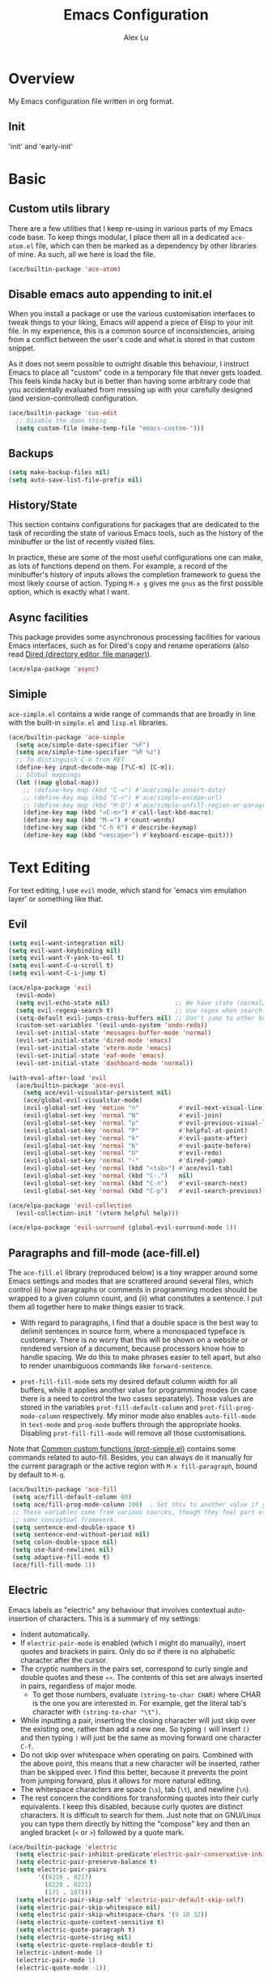 #+TITLE: Emacs Configuration
#+AUTHOR: Alex Lu
#+EMAIL: alexluigit@gmail.com

* Overview

My Emacs configuration file written in org format.

** Init

'init' and 'early-init'

* Basic

** Custom utils library

There are a few utilities that I keep re-using in various parts of my Emacs code base. To keep things modular, I place them all in a dedicated =ace-atom.el= file, which can then be marked as a dependency by other libraries of mine. As such, all we here is load the file.

#+begin_src emacs-lisp
(ace/builtin-package 'ace-atom)
#+end_src

** Disable emacs auto appending to init.el

When you install a package or use the various customisation interfaces to tweak things to your liking, Emacs will append a piece of Elisp to your init file. In my experience, this is a common source of inconsistencies, arising from a conflict between the user's code and what is stored in that custom snippet.

As it does not seem possible to outright disable this behaviour, I instruct Emacs to place all "custom" code in a temporary file that never gets loaded. This feels kinda hacky but is better than having some arbitrary code that you accidentally evaluated from messing up with your carefully designed (and version-controlled) configuration.

#+begin_src emacs-lisp
(ace/builtin-package 'cus-edit
  ;; Disable the damn thing
  (setq custom-file (make-temp-file "emacs-custom-")))
#+end_src

** Backups

#+begin_src emacs-lisp
(setq make-backup-files nil)
(setq auto-save-list-file-prefix nil)
#+end_src

** History/State

This section contains configurations for packages that are dedicated to
the task of recording the state of various Emacs tools, such as the
history of the minibuffer or the list of recently visited files.

In practice, these are some of the most useful configurations one can
make, as lots of functions depend on them. For example, a record of the
minibuffer's history of inputs allows the completion framework to guess
the most likely course of action. Typing =M-x g= gives me =gnus= as the
first possible option, which is exactly what I want.

** Async facilities

This package provides some asynchronous processing facilities for
various Emacs interfaces, such as for Dired's copy and rename operations
(also read [[#h:c519300f-8a9a-472b-b26d-c2f49adbdb5d][Dired (directory editor, file manager)]]).

#+begin_src emacs-lisp
(ace/elpa-package 'async)
#+end_src

** Simiple
=ace-simple.el= contains a wide range of commands that are broadly in line with the built-in =simple.el= and =lisp.el= libraries.

#+begin_src emacs-lisp
(ace/builtin-package 'ace-simple
  (setq ace/simple-date-specifier "%F")
  (setq ace/simple-time-specifier "%R %z")
  ;; To distinguish C-m from RET
  (define-key input-decode-map [?\C-m] [C-m]);
  ;; Global mappings
  (let ((map global-map))
    ;; (define-key map (kbd "C-=") #'ace/simple-insert-date)
    ;; (define-key map (kbd "C-<") #'ace/simple-escape-url)
    ;; (define-key map (kbd "M-Q") #'ace/simple-unfill-region-or-paragraph)
    (define-key map (kbd "<C-m>") #'call-last-kbd-macro);
    (define-key map (kbd "M-=") #'count-words)
    (define-key map (kbd "C-h K") #'describe-keymap)
    (define-key map (kbd "<escape>") #'keyboard-escape-quit)))
#+end_src

* Text Editing

For text editing, I use =evil= mode, which stand for 'emacs vim emulation layer'
or something like that.

** Evil

#+begin_src emacs-lisp
(setq evil-want-integration nil)
(setq evil-want-keybinding nil)
(setq evil-want-Y-yank-to-eol t)
(setq evil-want-C-u-scroll t)
(setq evil-want-C-i-jump t)

(ace/elpa-package 'evil
  (evil-mode)
  (setq evil-echo-state nil)                  ;; We have state (normal/insert/etc.) in modeline
  (setq evil-regexp-search t)                 ;; Use regex when search with '/' and '?'
  (setq-default evil-jumps-cross-buffers nil) ;; Don't jump to other buffer
  (custom-set-variables '(evil-undo-system 'undo-redo))
  (evil-set-initial-state 'messages-buffer-mode 'normal)
  (evil-set-initial-state 'dired-mode 'emacs)
  (evil-set-initial-state 'vterm-mode 'emacs)
  (evil-set-initial-state 'eaf-mode 'emacs)
  (evil-set-initial-state 'dashboard-mode 'normal))

(with-eval-after-load 'evil
  (ace/builtin-package 'ace-evil
    (setq ace/evil-visualstar-persistent nil)
    (ace/global-evil-visualstar-mode)
    (evil-global-set-key 'motion "n"           #'evil-next-visual-line)
    (evil-global-set-key 'normal "N"           #'evil-join)
    (evil-global-set-key 'normal "p"           #'evil-previous-visual-line)
    (evil-global-set-key 'normal "P"           #'helpful-at-point)
    (evil-global-set-key 'normal "k"           #'evil-paste-after)
    (evil-global-set-key 'normal "K"           #'evil-paste-before)
    (evil-global-set-key 'normal "U"           #'evil-redo)
    (evil-global-set-key 'normal "-"           #'dired-jump)
    (evil-global-set-key 'normal (kbd "<tab>") #'ace/evil-tab)
    (evil-global-set-key 'normal (kbd "C-.")   nil)
    (evil-global-set-key 'normal (kbd "C-n")   #'evil-search-next)
    (evil-global-set-key 'normal (kbd "C-p")   #'evil-search-previous)))

(ace/elpa-package 'evil-collection
  (evil-collection-init '(vterm helpful help)))

(ace/elpa-package 'evil-surround (global-evil-surround-mode 1))
#+end_src

** Paragraphs and fill-mode (ace-fill.el)

The =ace-fill.el= library (reproduced below) is a tiny wrapper around
some Emacs settings and modes that are scrattered around several files,
which control (i) how paragraphs or comments in programming modes should
be wrapped to a given column count, and (ii) what constitutes a
sentence.  I put them all together here to make things easier to track.

+ With regard to paragraphs, I find that a double space is the best way
  to delimit sentences in source form, where a monospaced typeface is
  customary.  There is no worry that this will be shown on a website or
  rendered version of a document, because processors know how to handle
  spacing.  We do this to make phrases easier to tell apart, but also to
  render unambiguous commands like =forward-sentence=.

+ =prot-fill-fill-mode= sets my desired default column width for all
  buffers, while it applies another value for programming modes (in case
  there is a need to control the two cases separately).  Those values
  are stored in the variables =prot-fill-default-column= and
  =prot-fill-prog-mode-column= respectively.  My minor mode also enables
  =auto-fill-mode= in =text-mode= and =prog-mode= buffers through the
  appropriate hooks.  Disabling =prot-fill-fill-mode= will remove all
  those customisations.

Note that [[#h:ae48fe61-a3c3-4132-8986-785f9bfbeafb][Common custom functions (prot-simple.el)]] contains some
commands related to auto-fill.  Besides, you can always do it manually
for the current paragraph or the active region with =M-x fill-paragraph=,
bound by default to =M-q=.

#+begin_src emacs-lisp
(ace/builtin-package 'ace-fill
 (setq ace/fill-default-column 80)
 (setq ace/fill-prog-mode-column 100)  ; Set this to another value if you want
 ;; Those variables come from various sources, though they feel part of the
 ;; same conceptual framework.
 (setq sentence-end-double-space t)
 (setq sentence-end-without-period nil)
 (setq colon-double-space nil)
 (setq use-hard-newlines nil)
 (setq adaptive-fill-mode t)
 (ace/fill-fill-mode 1))
#+end_src

** Electric

Emacs labels as "electric" any behaviour that involves contextual
auto-insertion of characters.  This is a summary of my settings:

+ Indent automatically.
+ If =electric-pair-mode= is enabled (which I might do manually), insert
  quotes and brackets in pairs.  Only do so if there is no alphabetic
  character after the cursor.
+ The cryptic numbers in the pairs set, correspond to curly single and
  double quotes and these =«»=.  The contents of this set are always
  inserted in pairs, regardless of major mode.
  + To get those numbers, evaluate =(string-to-char CHAR)= where CHAR is
    the one you are interested in.  For example, get the literal tab's
    character with =(string-to-char "\t")=.
+ While inputting a pair, inserting the closing character will just skip
  over the existing one, rather than add a new one.  So typing =(= will
  insert =()= and then typing =)= will just be the same as moving forward
  one character =C-f=.
+ Do not skip over whitespace when operating on pairs.  Combined with
  the above point, this means that a new character will be inserted,
  rather than be skipped over.  I find this better, because it prevents
  the point from jumping forward, plus it allows for more natural
  editing.
+ The whitespace characters are space (=\s=), tab (=\t=), and newline (=\n=).
+ The rest concern the conditions for transforming quotes into their
  curly equivalents.  I keep this disabled, because curly quotes are
  distinct characters.  It is difficult to search for them.  Just note
  that on GNU/Linux you can type them directly by hitting the "compose"
  key and then an angled bracket (=<= or =>=) followed by a quote mark.

#+begin_src emacs-lisp
(ace/builtin-package 'electric
  (setq electric-pair-inhibit-predicate'electric-pair-conservative-inhibit)
  (setq electric-pair-preserve-balance t)
  (setq electric-pair-pairs
        '((8216 . 8217)
          (8220 . 8221)
          (171 . 187)))
  (setq electric-pair-skip-self 'electric-pair-default-skip-self)
  (setq electric-pair-skip-whitespace nil)
  (setq electric-pair-skip-whitespace-chars '(9 10 32))
  (setq electric-quote-context-sensitive t)
  (setq electric-quote-paragraph t)
  (setq electric-quote-string nil)
  (setq electric-quote-replace-double t)
  (electric-indent-mode 1)
  (electric-pair-mode 1)
  (electric-quote-mode -1))
#+end_src

** Tabs/indentation/TAB key

I believe tabs, in the sense of inserting the tab character, are best
suited for indentation.  While spaces are superior at precisely aligning
text.  However, I understand that elisp uses its own approach, which I
do not want to interfere with.  Also, Emacs tends to perform alignments
by mixing tabs with spaces, which /can actually lead to misalignments/
depending on certain variables such as the size of the tab.  As such, I
am disabling tabs by default.

If there ever is a need to use different settings in other modes, we can
customise them via hooks.  This is not an issue I have encountered yet
and am therefore refraining from solving a problem that does not affect
me.

Note that =tab-always-indent= will first do indentation and then try to
complete whatever you have typed in.

#+begin_src emacs-lisp
(setq-default tab-always-indent 'complete)
(setq-default tab-first-completion 'word-or-paren-or-punct) ; Emacs 27
(setq-default tab-width 2)
(setq-default indent-tabs-mode nil)
(setq-default evil-shift-width tab-width)
#+end_src

** Visual
*** Parentheses

Configure the mode that highlights matching delimiters or parentheses.
I consider this of utmost importance when working with languages such as
elisp.

Summary of what these do:

- Activate the mode upon startup.
- Show the matching delimiter/parenthesis if on screen, else show
  nothing.  It is possible to highlight the expression enclosed by the
  delimiters, by using either =mixed= or =expression=.  The latter always
  highlights the entire balanced expression, while the former will only
  do so if the matching delimiter is off screen.
- =show-paren-when-point-in-periphery= lets you highlight parentheses even
  if the point is in their vicinity.  This means the beginning or end of
  the line, with space in between.  I used that for a long while and it
  server me well.  Now that I have a better understanding of Elisp, I
  disable it.
- Do not highlight a match when the point is on the inside of the
  parenthesis.
- Use rainbow color for delimiters

#+begin_src emacs-lisp
(ace/builtin-package 'paren
  (setq show-paren-style 'parenthesis)
  (setq show-paren-when-point-in-periphery nil)
  (setq show-paren-when-point-inside-paren nil)
  (add-hook 'after-init-hook #'show-paren-mode))

(ace/elpa-package 'rainbow-delimiters
  (add-hook 'prog-mode-hook 'rainbow-delimiters-mode))
#+end_src

*** Lines
Disable line truncate.

#+begin_src emacs-lisp
(setq-default truncate-lines nil)
#+end_src

** Search/Replace
*** Isearch/occur/extras (ace-search.el)

The built-in search mechanisms, defined in the libraries =isearch.el= and
=replace.el= are minimal in their presentation, yet powerful in their
applications.  There are the main points of entry to the commands they
offer:

+ =isearch-forward= (=C-s=) prompts for a string after point and offers live
  feedback on its progress.  =isearch-backward= (=C-r=) moves in the
  opposite direction.

  - Two distinct keys may seem redundant at first, but you really
    appreciate this level of precision when recording keyboard macros
    (see, for example, my video about [[https://protesilaos.com/codelog/2020-01-21-emacs-isearch-kmacro/][Isearch powers in keyboard macros]]
    (2020-01-21)).

  - Use =C-M-s= and =C-M-r= for running a search against a regular
    expression, or call =isearch-toggle-regexp= (=M-r=) after starting a
    regular isearch.

+ =query-replace= (=M-%=) replaces all matches of a string and asks you for
  confirmation on each of them.  If you check its help page (press =?=
  after invoking the command), you will learn that =!= stands for an
  affirmative answer to all, which is a standard in all such prompts.

  - =query-replace-regexp= (=C-M-%=) does the same for regular expressions.

+ =occur= (=M-s o=) places all matches of a regular expression or string in
  a dedicated buffer.  That can function as an index for moving to the
  relevant points in the buffer, but also as a means of refactoring all
  matches at once.  Just make the =*Occur*= buffer editable with =o=.
  Running =occur= with a numeric argument provides N lines of context
  around the given match.

#+begin_src emacs-lisp
(ace/builtin-package 'isearch
  (setq search-highlight t)
  (setq search-whitespace-regexp ".*?")
  (setq isearch-lax-whitespace t)
  (setq isearch-regexp-lax-whitespace nil)
  (setq isearch-lazy-highlight t)
  ;; All of the following variables were introduced in Emacs 27.1.
  (setq isearch-lazy-count t)
  (setq lazy-count-prefix-format nil)
  (setq lazy-count-suffix-format " (%s/%s)")
  (setq isearch-yank-on-move 'shift)
  (setq isearch-allow-scroll 'unlimited)
  (define-key minibuffer-local-isearch-map (kbd "M-/") #'isearch-complete-edit)
  (let ((map isearch-mode-map))
    (define-key map (kbd "C-g") #'isearch-cancel) ; instead of `isearch-abort'
    (define-key map (kbd "M-/") #'isearch-complete)))

(ace/builtin-package 'replace
  (setq list-matching-lines-jump-to-current-line t)
  (add-hook 'occur-mode-hook #'hl-line-mode)
  (add-hook 'occur-mode-hook (lambda ()
                               (toggle-truncate-lines t)))
  (define-key global-map (kbd "M-s O") #'multi-occur)
  (define-key occur-mode-map (kbd "t") #'toggle-truncate-lines))

(ace/builtin-package 'ace-search
;;   (let ((map global-map))
;;     (define-key map (kbd "M-s %") #'ace/search-isearch-replace-symbol)
;;     (define-key map (kbd "M-s M-<") #'ace/search-isearch-beginning-of-buffer)
;;     (define-key map (kbd "M-s M->") #'ace/search-isearch-end-of-buffer)
;;     (define-key map (kbd "M-s u") #'ace/search-occur-urls)
;;     (define-key map (kbd "M-s M-u") #'ace/search-occur-browse-url))
  (let ((map isearch-mode-map))
;;     (define-key map (kbd "<up>") #'ace/search-isearch-repeat-backward)
;;     (define-key map (kbd "<down>") #'ace/search-isearch-repeat-forward)
    ;; (define-key map (kbd "<C-return>") #'ace/search-isearch-other-end)
    (define-key map (kbd "<backspace>") #'ace/search-isearch-abort-dwim)))
#+end_src

*** Regular expressions: re-builder and visual-regexp

To learn more about regular expressions, read the relevant pages in
the official manual.  Assuming you have this installed properly on
your system, run =C-h r i regexp= to get to the starting chapter.

Also watch my ~35 minute-long [[https://protesilaos.com/codelog/2020-01-23-emacs-regexp-primer/][primer on Emacs regexp]] (2020-01-23).

Emacs offers a built-in package for practising regular expressions.
By default, =re-builder= uses Emacs-style escape notation, in the form
of double backslashes.  You can switch between the various styles by
using =C-c TAB= inside of the regexp builder's buffer.  I choose to keep
this style as the default.  Other options are =string= and =rx=.

#+begin_src emacs-lisp
(ace/builtin-package 're-builder
  (setq reb-re-syntax 'read))
#+end_src

Another option (though the two are not mutually exclusive) is to use
the third-party package =visual-regexp=.  This one is meant as a drop-in
replacement for =query-replace= (and the regexp variant).  I prefer not
to use it that way, but only invoke it via =M-x= when I need to test a
regular expression that I would then replace with something else.  The
major upside of this tool is that it highlights groups individually
and offers a live preview of the replacement, making it absolutely
great when dealing with complex sets of regexp constructs.

#+begin_src emacs-lisp
(ace/elpa-package 'visual-regexp
  (setq vr/default-replace-preview nil)
  (setq vr/match-separator-use-custom-face t))
#+end_src

*** wgrep (writable grep)

With =wgrep= we can directly edit the results of a =grep= and save the
changes to all affected buffers.  In principle, this is the same as what
the built-in =occur= offers.  We can use it to operate on a list of
matches by leveraging the full power of Emacs' editing capabilities
(e.g. keyboard macros, query and replace a regexp...).

#+begin_src emacs-lisp
(ace/elpa-package 'wgrep
  (setq wgrep-auto-save-buffer t)
  (setq wgrep-change-readonly-file t)
  (let ((map grep-mode-map))
    (define-key map (kbd "o") #'wgrep-change-to-wgrep-mode)
    (define-key map (kbd "C-x C-q") #'wgrep-change-to-wgrep-mode)
    (define-key map (kbd "C-c C-c") #'wgrep-finish-edit)))
#+end_src

*** Cross-references (xref.el)

Xref provides helpful commands for code navigation and discovery, such
as =xref-find-definitions= (=M-.=) and its counterpart =xref-pop-marker-stack=
(=M-,=).  It is a library that gets used by a variety of tools, including
=project.el= (see [[#h:7862f39e-aed0-4d02-9f1e-60c4601a9734][Projects (project.el and ace/project.el)]]).

Here are just the basics.  I might add more in the future.

#+begin_src emacs-lisp
(ace/builtin-package 'xref
  ;; All those have been changed for Emacs 28
  (setq xref-show-definitions-function #'xref-show-definitions-completing-read)
  (setq xref-show-xrefs-function #'xref-show-definitions-completing-read)
  (setq xref-file-name-display 'project-relative)
  (setq xref-search-program 'ripgrep))
#+end_src

* Interface/Interaction

General interface section including fontface/icon/etc function
definition.

** Helpful

A better help buffer.

#+begin_src emacs-lisp
(ace/elpa-package 'helpful
  (let ((map global-map))
       (define-key map [remap describe-function] #'helpful-callable)
       (define-key map [remap describe-variable] #'helpful-symbol)
       (define-key map [remap describe-key] #'helpful-key)))
#+end_src

** Frame
*** Fringe-mode

#+begin_src emacs-lisp
(set-fringe-mode 10) ; Give some breathing room
(add-to-list 'default-frame-alist '(internal-border-width . 30))
#+end_src

*** Winow divider

This is a built-in mode that draws vertical window borders in a slightly
different way than the default, which I find more consistent.  Only
using it because of that, though it can also adjust the size of the
borders as well as their placement.

#+begin_src emacs-lisp
(setq window-divider-default-right-width 3)
(setq window-divider-default-bottom-width 3)
(setq window-divider-default-places 'right-only)
(add-hook 'after-init-hook #'window-divider-mode)
#+end_src

** Theme & icons

#+begin_src emacs-lisp
(ace/elpa-package 'doom-themes
		  (load-theme 'doom-dracula t))

(ace/elpa-package 'all-the-icons)
#+end_src

** Doom-modeline

#+begin_src emacs-lisp
(ace/elpa-package 'doom-modeline
  (column-number-mode)
  (setq doom-modeline-height 28)
  (setq doom-modeline-major-mode-icon t)
  (doom-modeline-mode t))
#+end_src

** Fontface

#+begin_src emacs-lisp
(ace/builtin-package 'ace-fonts
  (defun ace/set-font-faces ()
      (ace/font-set en-font-list ace/default-font-size zh-font-list 0.95)
      ;; (set-face-attribute 'default nil :font "Fira Code Retina" :height ace/default-font-size)
      ;; (set-face-attribute 'default nil :font "Iosevka SS04" :height ace/default-font-size)
      (set-face-attribute 'fixed-pitch nil :font "Victor Mono" :height ace/default-font-size)
      (set-face-attribute 'variable-pitch nil :font "Fira Code Retina" :height ace/default-variable-font-size :weight 'regular)
      (custom-set-faces '(font-lock-keyword-face ((t (:slant italic))))))

  (if (daemonp)
      (add-hook 'after-make-frame-functions
                (lambda (frame)
      (setq doom-modeline-icon t)
      (unless (file-exists-p "~/.local/share/fonts/all-the-icons.ttf")
                        (all-the-icons-install-fonts t))
      (with-selected-frame frame (ace/set-font-faces))))
        (ace/set-font-faces)))
#+end_src

** Line Number

#+begin_src emacs-lisp
(global-display-line-numbers-mode t)
(dolist (mode '(org-mode-hook
                term-mode-hook
                shell-mode-hook
                treemacs-mode-hook
                eshell-mode-hook
                vterm-mode-hook))
  (add-hook mode (lambda () (display-line-numbers-mode 0))))
#+end_src

** Scrolling behaviour

By default, page scrolling should keep the point at the same visual
position, rather than force it to the top or bottom of the viewport.
This eliminates the friction of guessing where the point has warped to.

As for per-line scrolling, I dislike the default behaviour of visually
re-centring the point: it is too aggressive as a standard mode of
interaction.  With the following =setq-default=, the point will stay at
the top/bottom of the screen while moving in that direction (use =C-l= to
reposition it).

#+begin_src emacs-lisp
(setq-default scroll-preserve-screen-position t)
(setq-default scroll-conservatively 1) ; affects `scroll-step'
(setq-default auto-window-vscroll nil)
(setq-default scroll-margin 0)
#+end_src

** Pulse highlight changes (evil-goggles.el)

This is another package by Daniel Mendler which pulses the area where
some change took effect.  It is a subtle, yet effective, method to
visually capture the affected region of text and, thus, be confident
that no mistakes were made in the process (or notice those as they
occur).

#+begin_src emacs-lisp
(ace/elpa-package 'evil-goggles
  (evil-goggles-mode))
#+end_src

** Which-key

This library provides hints on the possible tails of a key chord.  So if
you type =C-x r= and wait for =which-key-idle-delay=, a pop-up window will
appear showing you the keys you can use and the actions bound to them.

#+begin_src emacs-lisp
(ace/elpa-package 'which-key
  (setq which-key-idle-delay 0.5)
  (which-key-mode))
#+end_src

* Completion framework

The optimal way of using Emacs is through searching and narrowing
selection candidates.  Spend less time worrying about where things are
on the screen and more on how fast you can bring them into focus.  This
is, of course, a matter of realigning priorities, as we still wish to
control every aspect of the interface.

** Selectrum (incremental narrowing)

#+begin_src emacs-lisp
(defun refresh-selectrum ()
  (setq selectrum--previous-input-string nil))
(ace/elpa-package 'selectrum
  (selectrum-mode +1)
  ;; (add-hook 'embark-pre-action-hook #'refresh-selectrum)
  (setq selectrum-fix-vertical-window-height 20))
#+end_src

** Orderless completion style

#+begin_src emacs-lisp
(ace/builtin-package 'ace-orderless
  (setq ace/orderless-default-styles
        '(orderless-prefixes
          orderless-literal
          orderless-strict-leading-initialism
          orderless-regexp
          orderless-flex))
  (setq ace/orderless-alternative-styles
        '(orderless-literal
          orderless-prefixes
          orderless-strict-leading-initialism
          orderless-regexp)))

(ace/elpa-package 'orderless
  (setq orderless-component-separator " +")
  (setq orderless-matching-styles ace/orderless-default-styles)
  (setq orderless-style-dispatchers
'(ace/orderless-literal-dispatcher
  ace/orderless-initialism-dispatcher))
  ;; SPC should never complete: use it for `orderless' groups.
  (let ((map minibuffer-local-completion-map))
    (define-key map (kbd "SPC") nil)
    (define-key map (kbd "?") nil)))
#+end_src

** Completion hint

This is a utility jointly developed by Daniel Mendler and Omar Antolín
Camarena that provides annotations to completion candidates.  It is
meant to be framework-agnostic, so it works with Selectrum, Icomplete
vertical, and Embark (since 2020-12-20, the latter has become my choice
for visualising the standard completion framework's output

#+begin_src emacs-lisp
(ace/elpa-package 'marginalia
  (setq marginalia-annotators
'(marginalia-annotators-heavy
  marginalia-annotators-light))
  (marginalia-mode))
#+end_src

** Minibuffer

#+begin_src emacs-lisp
(ace/builtin-package 'minibuffer
  (setq completion-styles '(partial-completion substring flex orderless))
  (setq completion-category-defaults nil)
  (setq completion-cycle-threshold 3)
  ;; (setq completion-flex-nospace nil)
  ;; (setq completion-pcm-complete-word-inserts-delimiters t)
  ;; (setq completion-pcm-word-delimiters "-_./:| ")
  ;; (setq completion-show-help nil)
  ;; (setq completion-auto-help nil)
  (setq completion-ignore-case t)
  (setq-default case-fold-search t)   ; For general regexp
  (setq read-buffer-completion-ignore-case t)
  (setq read-file-name-completion-ignore-case t)

  (setq enable-recursive-minibuffers t)
  (setq read-answer-short t)
  (setq resize-mini-windows t)
  (setq minibuffer-eldef-shorten-default t)

  (setq echo-keystrokes 0.25)           ; from the C source code

  (file-name-shadow-mode 1)
  (minibuffer-depth-indicate-mode 1)
  (minibuffer-electric-default-mode 1)

  ;; (add-hook 'minibuffer-setup-hook (lambda () (keyboard-translate ?\C-i ?\H-z)))
  ;; (add-hook 'minibuffer-exit-hook (lambda () (keyboard-translate ?\C-i ?\C-i)))

  (let ((map minibuffer-local-map))
    ;; (define-key map (kbd "H-z") #'backward-char)
    ;; (define-key map (kbd "C-o") #'forward-char)
    (define-key map (kbd "C-u") #'kill-whole-line)
    (define-key map (kbd "C-w") #'backward-kill-word))


  (let ((map global-map))
    (define-key map (kbd "s-b") #'switch-to-buffer)
    (define-key map (kbd "s-f") #'find-file)
    (define-key map (kbd "s-d") #'dired)))
#+end_src

** Minibuffer commands with consult.el

#+begin_src emacs-lisp
(ace/elpa-package 'consult
  (setq consult-line-numbers-widen t)
  (setq completion-in-region-function #'consult-completion-in-region)
  (setq consult-async-min-input 3)
  (setq consult-async-input-debounce 0.5)
  (setq consult-async-input-throttle 0.8)
  (setq consult-narrow-key ">")
  (setq consult-imenu-config
        '((emacs-lisp-mode :toplevel "Functions"
        :types ((?f "Functions" font-lock-function-name-face)
                (?m "Macros"    font-lock-keyword-face)
                (?p "Packages"  font-lock-constant-face)
                (?t "Types"     font-lock-type-face)
                (?v "Variables" font-lock-variable-name-face)))))
  ;; Registers' setup -- From Consult's README
  ;;
  ;; This gives a consistent display for `consult-register',
  ;; `consult-register-load', `consult-register-store', and the Emacs
  ;; built-ins.
  (setq register-preview-delay 0.2
        register-preview-function #'consult-register-format)
  ;; Tweak the register preview window.
  ;; * Sort the registers
  ;; * Hide the mode line
  ;; * Resize the window, such that the contents fit exactly
  (advice-add #'register-preview :around
      (lambda (fun buffer &optional show-empty)
        (let ((register-alist (seq-sort #'car-less-than-car register-alist)))
        (funcall fun buffer show-empty))
        (when-let (win (get-buffer-window buffer))
        (with-selected-window win
            (setq-local mode-line-format nil)
            (setq-local window-min-height 1)
            (fit-window-to-buffer)))))

  (let ((map global-map))
    (define-key map (kbd "C-x M-:") #'consult-complex-command)
    (define-key map (kbd "C-x M-m") #'consult-minor-mode-menu)
    (define-key map (kbd "C-x M-k") #'consult-kmacro)
    (define-key map (kbd "M-g M-g") #'consult-goto-line)
    (define-key map (kbd "M-X")     #'consult-mode-command)
    (define-key map (kbd "M-K")     #'consult-keep-lines) ; M-S-k is similar to M-S-5 (M-%)
    (define-key map (kbd "M-F")     #'consult-focus-lines) ; same principle
    ;; (define-key map (kbd "M-s g")   #'consult-grep)
    (define-key map (kbd "M-s m")   #'consult-mark)
    (define-key map (kbd "C-x r r") #'consult-register) ; Use the register's prefix
    (define-key map (kbd "C-x r S") #'consult-register-store)
    (define-key map (kbd "C-x r L") #'consult-register-load)
    (define-key consult-narrow-map (kbd "?") #'consult-narrow-help)))

(with-eval-after-load 'consult
  (ace/builtin-package 'ace-consult
    (setq ace/consult-command-centre-list
          '(consult-line
            ace/consult-line
            consult-mark))
    (setq ace/consult-command-top-list
          '(consult-outline
            consult-imenu
            ace/consult-outline
            ace/consult-imenu))
    (ace/consult-set-up-hooks-mode 1)
    (let ((map global-map))
      (define-key map (kbd "M-s i") #'ace/consult-imenu)
      (define-key map (kbd "M-s l") #'ace/consult-line)
      (define-key map (kbd "M-s L") #'ace/consult-outline)
      (define-key map (kbd "M-s y") #'ace/consult-yank))))
#+end_src

** Minibuffer actions with embark.el

#+begin_src emacs-lisp
(ace/elpa-package 'embark
    (setq embark-collect-initial-view-alist
      '((file . list)
        (buffer . list)
        (symbol . list)
        (line . list)
        (xref-location . list)
        (kill-ring . zebra)
        (t . list)))
    (setq embark-quit-after-action t)     ; XXX: Read the doc string!
    (setq embark-key-action-separator (propertize " · " 'face 'shadow))
    (setq embark-action-indicator
        (let ((act (propertize "Act" 'face 'success)))
        (cons act (concat act " on '%s'"))))
    (setq embark-become-indicator (propertize "Become" 'face 'warning))

    (setq embark-action-indicator
          (lambda (map &optional _target)
            (which-key--show-keymap "Embark" map nil nil 'no-paging)
            #'which-key--hide-popup-ignore-command)
          embark-become-indicator embark-action-indicator)

    (define-key global-map (kbd "C-.") #'embark-act)
    (let ((map minibuffer-local-map))
        (define-key map (kbd "C-.") #'embark-act)
        (define-key map (kbd "C-,") #'embark-become))
    (let ((map embark-collect-mode-map))
        (define-key map (kbd "C-.") #'embark-act))
    (let ((map embark-symbol-map))
        (define-key map (kbd ".") #'embark-find-definition)
        (define-key map (kbd "K") #'describe-keymap)))

(with-eval-after-load 'embark
  (ace/builtin-package 'ace-embark
    (ace/embark-extras-keymaps 1)
    (ace/embark-extras-setup-packages 1)
    (let ((map embark-collect-mode-map))
      (define-key map (kbd "C-k") #'ace/embark-collection-kill-line)
      (define-key map (kbd "C-s-n") #'ace/embark-completions-act-next)
      (define-key map (kbd "C-s-p") #'ace/embark-completions-act-previous))))
#+end_src

* Window/Buffer/Tab

I believe that Emacs' true power lies in its buffer management rather
than its multiplexing.  The latter becomes inefficient at scale, since
it tries to emulate the limitations of the real world, namely, the
placement of things on a desk.

By leveraging the power of the computer, we can use search methods to
easily reach any item.  There is no need to remain confined to the idea
of a finite space (screen real estate) that needs to be carefully
managed.

That granted, Emacs' multiplexing can be turned into a powerhouse as
well, covering everything from window placement rules, to the recording
of history and layouts, as well as directional or direct window
navigation.

** Window rules and basic tweaks

The =display-buffer-alist= and all other functions grouped together with
=prot/window-dired-vc-root-left= are considered *experimental and subject
to review*.  The former is intended as a rule-set for controlling the
display of windows.  While the latter serves as a series of tangible
examples of passing certain rules programmatically, in combination with
a few relevant extras.  The objective is to create a more intuitive
workflow where targeted buffer groups or types are always shown in a
given location, on the premise that predictability improves usability.

For each buffer action in =display-buffer-alist= we can define several
functions for selecting the appropriate window.  These are executed in
sequence, but my usage thus far suggests that a simpler method is just
as effective for my case.

Everything pertaining to buffer actions is documented at length in the
GNU Emacs Lisp Reference Manual.  Information can also be found at all
times via =C-h f display-buffer= and, for my particular settings, with
=C-h f display-buffer-in-side-window=.

With regard to the key bindings, most combinations are complementary to
the standard ones, such as =C-x 1= becoming =s-1=, =C-x o= turning into
=s-o= and the like.  They *do not replace* the defaults: they just
provide more convenient access to their corresponding functions.  They
all involve the Super key, following the norms described in the relevant
[[#h:fbba4dea-9cc8-4e73-bffa-02aab10a6703][note on the matter]].  Concerning the =balance-windows-area= I find that
it is less intrusive than the original =balance-windows= normally bound
to the same =C-x +=.

For a demo of the =display-buffer-alist= and the functions that
accompany it, watch my [[https://protesilaos.com/codelog/2020-01-07-emacs-display-buffer/][video on rules for buffer placement]]
(2020-01-07).

#+begin_src emacs-lisp
(ace/builtin-package 'window
  (setq display-buffer-alist
        '(;; top side window
          ("\\*\\(Flymake\\|Package-Lint\\|vc-git :\\).*"
           (display-buffer-in-side-window)
           (window-height . 0.16)
           (side . top)
           (slot . 0))
          ("\\*Messages.*"
           (display-buffer-in-side-window)
           (window-height . 0.16)
           (side . top)
           (slot . 1))
          ("\\*\\(Backtrace\\|Warnings\\|Compile-Log\\)\\*"
           (display-buffer-in-side-window)
           (window-height . 0.16)
           (side . top)
           (slot . 2)
           (window-parameters . ((no-other-window . t))))
          ;; bottom side window
          ("\\*\\(Embark\\)?.*Completions.*"
           (display-buffer-in-side-window)
           (side . bottom)
           (slot . 0)
           (window-parameters . ((no-other-window . t)
                                 (mode-line-format . none))))
          ;; left side window
          ("\\*Help.*"
          ;; ("\\*helpful.*"
           (display-buffer-in-side-window)
           (window-width . 0.35)       ; See the :hook
           (side . left)
           (slot . 0))
          ;; right side window
          ("\\*Faces\\*"
           (display-buffer-in-side-window)
           (window-width . 0.25)
           (side . right)
           (slot . 0))
          ("\\*Custom.*"
           (display-buffer-in-side-window)
           (window-width . 0.25)
           (side . right)
           (slot . 1))
          ("\\*.*\\([^E]eshell\\|shell\\|v?term\\).*"
           ;; (display-buffer-reuse-mode-window display-buffer-in-side-window)
           (display-buffer-pop-up-window)
           (window-width . 0.4)
           (side . right)
           (slot . 0)
           (window-parameters . ((mode-line-format . none))))
          ;; bottom buffer (NOT side window)
          ("\\*\\vc-\\(incoming\\|outgoing\\).*"
           (display-buffer-at-bottom))
          ("\\*\\(Output\\|Register Preview\\).*"
           (display-buffer-at-bottom))))
  (setq window-combination-resize t)
  (setq even-window-sizes 'height-only)
  (setq window-sides-vertical nil)
  (setq switch-to-buffer-in-dedicated-window 'pop)

  ;; Disable window close when calling 'keyboard-escape-quit'
  (defadvice keyboard-escape-quit
    (around keyboard-escape-quit-dont-close-windows activate)
    (let ((buffer-quit-function (lambda () ())))
      ad-do-it))

  (add-hook 'help-mode-took #'visual-line-mode)
  (add-hook 'custom-mode-hook #'visual-line-mode)

  (let ((map global-map))
    (define-key map (kbd "s-m") #'ace/simple-monocle)
    (define-key map (kbd "s-z") #'window-toggle-side-windows)))
#+end_src

** Window history (winner-mode)

Winner is a built-in tool that keeps a record of buffer and window
layout changes.  It then allows us to move back and forth in the
history of said changes.  I have it enabled by default, while I assign
its two main functions to Super and the right/left arrow keys.

#+begin_src emacs-lisp
(ace/builtin-package 'winner
  (add-hook 'after-init-hook #'winner-mode)
  (let ((map global-map))
    (define-key map (kbd "s-[") #'winner-redo)
    (define-key map (kbd "s-]") #'winner-undo)))
#+end_src

** Directional window motions (windmove)

Windmove is also built into Emacs.  It provides functions for selecting
a window in any of the cardinal directions.  A decent addition to the
simpler =other-window= command (=C-x o= by default).

The =windmove-create-window= specifies what should happen when trying to
move past the edge of the frame.  The idea with this is to allow it to
create a new window with the contents of the current buffer.  I tried it
for a while but felt that the times it would interfere with my layout
where more than those it would actually speed up my workflow.

#+begin_src emacs-lisp
;; (prot-emacs-builtin-package 'windmove
;;   (setq windmove-create-window nil)     ; Emacs 27.1
;;   (let ((map global-map))
;;     (define-key map (kbd "<C-M-up>") #'windmove-up)
;;     (define-key map (kbd "<C-M-right>") #'windmove-right)
;;     (define-key map (kbd "<C-M-down>") #'windmove-down)
;;     (define-key map (kbd "<C-M-left>") #'windmove-left)))
#+end_src

** Transposition and rotation of windows

The =transpose-frame= library defines a set of commands for shifting the
layout of Emacs windows.  Rather than me describing how these work, I
strongly encourage you to read the "Commentary" section in the source
code.  Do it with =M-x find-library transpose-frame=.

#+begin_src emacs-lisp
;; (prot-emacs-elpa-package 'transpose-frame
;;   (let ((map global-map))
;;     (define-key map (kbd "C-s-t") #'flop-frame) ; what I consider "transpose" in this context
;;     (define-key map (kbd "C-s-r") #'rotate-frame-clockwise)))
#+end_src

** Tabs for window layouts (and ace-tab.el)

Starting with version 27.1, Emacs has built-in support for two distinct
concepts of "tabs":

1. Work spaces that contain windows in any given layout.
2. A list of buffers presented as buttons at the top of the window.

The former, represented by the =tab-bar= library, is best understood as
the equivalent of "virtual desktops", as these are used in most desktop
environments or window managers.

The latter, implemented in =tab-line=, is the same as the tabs you are
used to in web browsers.  Each buffer is assigned to a single tab.
Clicking on the tab takes you to the corresponding buffer.

I do not need the =tab-line= as I find such tabs to be inefficient at
scale.  Finding a buffer through search mechanisms is generally faster:
it does not matter whether you have ten or a hundred buffers on the list
(unless, of course, they all have similar names in which case you are in
trouble either way---do not forget to check my [[#h:06290f9c-491c-45b2-b213-0248f890c83d][Ibuffer settings]]).

On the other hand, the work spaces (=tab-bar=) are very useful for
organising the various applications that are running inside of Emacs.
You can, for example, have your current project on tab (workspace) 1,
your email and news reader on 2, music on 3, and so on.  Of course, this
can also be achieved by using separate frames for each of these, though
I generally prefer working in a single frame (plus you can define a
window configuration or frameset in a register).

For me tabs are useful as groups of buffers in a given window
configuration.  I do not want a persistent bar with buttons that
introduces extra visual clutter.  Switching to tabs is done through
completion, specifically =ace/tab-select-tab-dwim=.

All settings I configure here are meant to work in accordance with this
abstract conception of "tabs are work spaces".  Here are the main key
chords for =tab-bar= (they will all work properly if you keep the mode
active):

| Key     | Description                    |
|---------+--------------------------------|
| C-x t b | Open a buffer in a new tab     |
| C-x t d | Open a directory in a new tab  |
| C-x t f | Open a file in a new tab       |
| C-x t 0 | Close current tab              |
| C-x t 1 | Close all other tabs           |
| C-x t 2 | Open current buffer in new tab |

These are consistent with the standard commands for handling windows and
accessing buffers/files in the "other window" (the =C-x 4 KEY= pattern).
There is also a command for giving a name to the current tab, accessed
via =C-x t r=, though I find I do not use it.

Here my settings, followed by the entirety of =prot-tab.el=.

#+begin_src emacs-lisp
(ace/builtin-package 'tab-bar
  (setq tab-bar-tab-choice "NewTab")
  (setq tab-bar-new-button-show nil)
  (setq tab-bar-close-button-show nil)
  (setq tab-bar-close-last-tab-choice 'tab-bar-mode-disable)
  (setq tab-bar-close-tab-select 'recent)
  (setq tab-bar-new-tab-choice t)
  (setq tab-bar-new-tab-to 'right)
  (setq tab-bar-position nil)
  (setq tab-bar-show nil)
  (setq tab-bar-tab-hints nil)
  (setq tab-bar-tab-name-function 'tab-bar-tab-name-all)
  (tab-bar-mode -1)
  (tab-bar-history-mode -1)
  (let ((map global-map))
    (define-key map (kbd "H-s-<tab>") #'tab-next)
    (define-key map (kbd "H-s-`") #'tab-previous)))

(ace/builtin-package 'ace-tab
  (let ((map global-map))
    (define-key map (kbd "<f1>") #'ace/tab-tab-bar-toggle)
    (define-key map (kbd "C-x t t") #'ace/tab-select-tab-dwim)
    (define-key map (kbd "s-t") #'ace/tab-select-tab-dwim)))
;; ;; This is only included as a reference.
;; (prot-emacs-builtin-package 'tab-line
;;   (global-tab-line-mode -1))
#+end_src


*** Tab-bar tabs in the echo area (tab-bar-echo-area.el)

In the previous section on [[#h:63ad472f-c9c2-40ad-9675-1dc529487788][Tabs for window layouts (and prot-tab.el)]], I
explicitly disable the presentation of the tab bar, even though I still
use its functionality.  This keeps the overall aesthetics minimalist,
which I like.  The problem with such a configuration is that we lose
context: it is no longer possible to determine the number of open tabs
nor understand the position of the current one in the list.

This is where Fritz Grabo's =tab-bar-echo-area.el= enters the fray: it
prints a message in the echo area showing the tab list, while it
highlights the current item.  So we can retain both our minimalism and
the contextuality a bar offers.  Simple, yet super effective!

#+begin_src emacs-lisp
;; (prot-emacs-elpa-package 'tab-bar-echo-area
;;   (tab-bar-echo-area-mode 1))
#+end_src

** Unique names for buffers

These settings make it easier to work with multiple buffers.  When two
buffers have the same name, Emacs will try to disambiguate them by
displaying their element of differentiation in accordance with the style
of =uniquify-buffer-name-style=.  While =uniquify-strip-common-suffix= will
remove the part of the file system path they have in common.

All such operations are reversed once an offending buffer is removed
from the list, allowing Emacs to revert to the standard of displaying
only the buffer's name.

#+begin_src emacs-lisp
(ace/builtin-package 'uniquify
  (setq uniquify-buffer-name-style 'forward)
  (setq uniquify-strip-common-suffix t)
  (setq uniquify-after-kill-buffer-p t))
#+end_src

** Ibuffer and extras (dired-like buffer list manager)

=ibuffer.el= ships with Emacs and it provides a drop-in replacement for
=list-buffers=.  Compared to its counterpart, it allows for granular
control over the buffer list and is more powerful overall.  For this
reason I bind it to =C-s-b=.

Overview of its features:

- mark and delete buffers same way you do in =dired= (see the previous
  sections on [[#h:c519300f-8a9a-472b-b26d-c2f49adbdb5d][dired (directory editor, file manager)]]);
- mark by a predicate, such as name, major mode, etc.;
- sort buffers by name, filesystem path, major mode, size;
- run =occur= on the marked buffers (remember: Occur produces a buffer
  that you can edit once you enable the editable state with =e=);
- run =query-replace= or =query-replace-regexp= on marked buffers.

Run the universal help command for major mode documentation (=C-h m=)
while inside =ibuffer= to get a detailed list of all available commands
and their key bindings.

With regard to the following package configurations, these are my tweaks
to the default behaviour and presentation:

+ Prompt for confirmation only when deleting a modified buffer.
+ Hide the summary.
+ Do not open on the other window; use the current one.
+ Do not show empty filter groups.
+ Do not cycle movements.  So do not go to the top when moving downward
  at the last item on the list.

Also watch my [[https://protesilaos.com/codelog/2020-04-02-emacs-intro-ibuffer/][introduction to Ibuffer]] (2020-04-02).

Now some extras that I introduced after I published that video, which
pertain to my =prot-ibuffer.el= library (copied in its entirety below the
package configurations):

+ =ace/ibuffer-buffers-major-mode= produces a filtered list of buffers
  that match the major mode of the current buffer and lets you pick one
  using minibuffer completion.  With an optional prefix argument (=C-u=)
  it places the results in an Ibuffer list.

+ =ace/ibuffer-buffers-vc-root= filters the list to items that match the
  current buffer's version-controlled directory.  In practice, this
  fills the same niche as the built-in =project-switch-to-buffer= (for
  Emacs 28+), with the crucial difference that it neither reads from nor
  writes to the list of known projects (also check my configurations for
  [[#h:7862f39e-aed0-4d02-9f1e-60c4601a9734][Projects (project.el and ace-project.el)]]).  When called with an
  optional prefix argument, this command puts its matching candidates in
  an Ibuffer view.

For those two I received guidance from Omar Antolín Camarena with regard
to the use of =read-buffer= and the =lambda= passed to it (any errors are my
own).  This method informs other tools that this type of completion
pertains to buffers, so they can adapt accordingly.  See, in particular,
[[#h:d67ed8d0-d711-48b0-9f40-f88ae2e5c984][Extended minibuffer actions and more (embark.el and prot-embark.el)]].

#+begin_src emacs-lisp
(ace/builtin-package 'ibuffer
  (setq ibuffer-expert t)
  (setq ibuffer-display-summary nil)
  (setq ibuffer-use-other-window nil)
  (setq ibuffer-show-empty-filter-groups nil)
  (setq ibuffer-movement-cycle nil)
  (setq ibuffer-default-sorting-mode 'filename/process)
  (setq ibuffer-use-header-line t)
  (setq ibuffer-default-shrink-to-minimum-size nil)
  (setq ibuffer-formats
        '((mark modified read-only locked " "
                (name 30 30 :left :elide)
                " "
                (size 9 -1 :right)
                " "
                (mode 16 16 :left :elide)
                " " filename-and-process)
          (mark " "
                (name 16 -1)
                " " filename)))
  (setq ibuffer-saved-filter-groups nil)
  (setq ibuffer-old-time 48)
  (add-hook 'ibuffer-mode-hook (lambda () (interactive) (hl-line-mode) (ibuffer-update 0)))
  (define-key evil-normal-state-map (kbd "C-s-b") #'ibuffer)
  (let ((map ibuffer-mode-map))
    (define-key map (kbd "* f") #'ibuffer-mark-by-file-name-regexp)
    (define-key map (kbd "* g") #'ibuffer-mark-by-content-regexp) ; "g" is for "grep"
    (define-key map (kbd "* n") #'ibuffer-mark-by-name-regexp)
    (define-key map (kbd "s n") #'ibuffer-do-sort-by-alphabetic)  ; "sort name" mnemonic
    (define-key map (kbd "/ g") #'ibuffer-filter-by-content)))

(ace/builtin-package 'ace-ibuffer
  (let ((map global-map))
    (define-key map (kbd "M-s b") #'ace/ibuffer-buffers-major-mode)
    (define-key map (kbd "M-s g") #'ace/ibuffer-buffers-vc-root)
    (define-key map (kbd "s-x")   #'ace/simple-kill-buffer-current)
    (define-key map (kbd "s-i")   #'next-buffer)
    (define-key map (kbd "s-o")   #'previous-buffer)))
#+end_src

** Scratch buffers per major-mode

This package will produce a buffer that matches the major mode of the
one you are currently in.  Use it with =M-x scratch=.  Doing that with a
prefix argument (=C-u=) will prompt for a major mode instead.  Simple yet
super effective!

The =prot/scratch-buffer-setup= simply adds some text in the buffer and
renames it appropriately for the sake of easier discovery.  I got the
idea of copying the region from [[https://gist.github.com/eev2/52edbfdb645e26aefec19226c0ca7ad0][a snippet shared by eev2 on GitHub]].

#+begin_src emacs-lisp
(ace/elpa-package 'scratch
  ;; TODO 2021-01-19: refine `ace/scratch-buffer-setup'
  (defun ace/scratch-buffer-setup ()
    "Add contents to `scratch' buffer and name it accordingly.
If region is active, add its contents to the new buffer."
    (let* ((mode major-mode)
           (string (format "Scratch buffer for: %s\n\n" mode))
           (region (with-current-buffer (current-buffer)
                     (if (region-active-p)
                         (buffer-substring-no-properties
                          (region-beginning)
                          (region-end)))
                     ""))
           (text (concat string region)))
      (when scratch-buffer
	    (save-excursion
          (insert text)
          (goto-char (point-min))
          (comment-region (point-at-bol) (point-at-eol)))
	    (forward-line 2))
      (rename-buffer (format "*Scratch for %s*" mode) t)))
  (add-hook 'scratch-create-buffer-hook #'ace/scratch-buffer-setup)
  (define-key global-map (kbd "C-c s") #'scratch))
#+end_src

* Development

Packages or custom functions for development.

** Lsp-mode

#+begin_src emacs-lisp
(defun ace/lsp-mode-setup ()
  (setq lsp-keymap-prefix "C-c l")  ;; Or 'C-l', 's-l'
  (setq lsp-enable-which-key-integration t)
  (setq lsp-headerline-breadcrumb-segments '(path-up-to-project file symbols)))

(ace/elpa-package 'lsp-mode (add-hook 'lsp-mode-hook #'ace/lsp-mode-setup))
;; (ace/elpa-package 'lsp-mode)

(ace/elpa-package 'lsp-ui
  (add-hook 'lsp-mode-hook 'lsp-ui-mode)
  (setq lsp-ui-doc-position 'bottom))

(ace/elpa-package 'lsp-treemacs)
#+end_src

** Company-mode

#+begin_src emacs-lisp
(ace/elpa-package 'company
  (add-hook 'after-init-hook 'global-company-mode)
  (setq company-idle-delay 0.0))
  ;; (define-key company-active-map (kbd "C-e") #'company-select-previous)
  ;; (define-key company-active-map (kbd "C-n") #'company-select-next))
#+end_src

** Languages
*** Haskell

#+begin_src emacs-lisp
(ace/elpa-package 'haskell-mode
		  (add-hook 'haskell-mode-hook  #'lsp-deferred))
#+end_src

*** TypeScript

#+begin_src emacs-lisp
(ace/elpa-package 'typescript-mode
		  (add-to-list 'auto-mode-alist '("\\.ts\\'" . typescript-mode))
		  (add-hook 'typescript-mode-hook  #'lsp-deferred))
#+end_src

*** Tailwindcss

#+begin_src emacs-lisp
(ace/elpa-package 'lsp-tailwindcss)
;; (ace/manual-package 'lsp-tailwindcss)
#+end_src

** Linter
*** Flymake

This is a built-in linter interface. It visualises in a buffer what you would otherwise get on the command-line prompt (or compilation log), while it also marks the line[s] where the note, warning, or error occurs. In short, it is quite a nice tool to have.

Several extensions to Flymake are already available, mostly targeted at programmers. (Flymake can lint Elisp without any further configuration)

The external flymake-diagnostic-at-point package provides a simple and effective interface to displaying information about the warning at point.

#+begin_src emacs-lisp
(ace/builtin-package 'flymake
  (setq flymake-fringe-indicator-position 'left-fringe)
  (setq flymake-suppress-zero-counters t)
  (setq flymake-start-on-flymake-mode t)
  (setq flymake-no-changes-timeout nil)
  (setq flymake-start-on-save-buffer t)
  (setq flymake-proc-compilation-prevents-syntax-check t)
  (setq flymake-wrap-around nil)
  (let ((map flymake-mode-map))
    (define-key map (kbd "C-c ! s") #'flymake-start)
    (define-key map (kbd "C-c ! d") #'flymake-show-diagnostics-buffer)
    (define-key map (kbd "C-c ! n") #'flymake-goto-next-error)
    (define-key map (kbd "C-c ! p") #'flymake-goto-prev-error)))

(ace/elpa-package 'flymake-diagnostic-at-point
		  (setq flymake-diagnostic-at-point-display-diagnostic-function
			'flymake-diagnostic-at-point-display-minibuffer))
#+end_src

** Comment

Emacs' built in commenting functionality =comment-dwim= (usually bound to =M-;=) doesn't always comment things in the way you might expect so we use [[https://github.com/redguardtoo/evil-nerd-commenter][evil-nerd-commenter]] to provide a more familiar behavior.  I've bound it to =M-/= since other editors sometimes use this binding but you could also replace Emacs' =M-;= binding with this command.

#+begin_src emacs-lisp
(ace/elpa-package 'evil-nerd-commenter)
#+end_src

* Utils

** Dired

#+begin_src emacs-lisp
(ace/builtin-package 'dired
  (setq dired-recursive-copies 'always)
  (setq dired-recursive-deletes 'always)
  (setq delete-by-moving-to-trash t)
  (setq dired-listing-switches
        "-AGFhlv --group-directories-first --time-style=long-iso")
  (setq dired-dwim-target t)
  (add-hook 'dired-mode-hook
            (lambda ()
              (define-key dired-mode-map (kbd "h")
                          (lambda () (interactive) (find-alternate-file "..")))))
  (add-hook 'dired-mode-hook #'dired-hide-details-mode)
  (add-hook 'dired-mode-hook #'hl-line-mode))

(ace/builtin-package 'dired-aux
  (setq dired-isearch-filenames 'dwim)
  ;; The following variables were introduced in Emacs 27.1
  (setq dired-create-destination-dirs 'ask)
  (setq dired-vc-rename-file t)

  ;; Those two functions are copied from the Emacs config of Omar
  ;; Antolín Camarena: <https://github.com/oantolin/emacs-config>.
  (defun contrib/cdb--bookmarked-directories ()
    (bookmark-maybe-load-default-file)
    (cl-loop for (name . props) in bookmark-alist
             for fn = (cdr (assq 'filename props))
             when (and fn (string-suffix-p "/" fn))
             collect (cons name fn)))

  (defun contrib/cd-bookmark (bm)
    "Insert the path of a bookmarked directory."
    (interactive
     (list (let ((enable-recursive-minibuffers t))
             (completing-read
              "Directory: " (contrib/cdb--bookmarked-directories) nil t))))
    (when (minibufferp)
      (delete-region (minibuffer-prompt-end) (point-max)))
    (insert (cdr (assoc bm (contrib/cdb--bookmarked-directories)))))

  (let ((map dired-mode-map))
    ;; (define-key map (kbd "h") #'dired-up-directory)
    ;; (define-key map (kbd "SPC") nil)
    (define-key map (kbd "s-j") #'dired-jump-other-window)
    (define-key map (kbd "_") #'dired-create-empty-file)
    (define-key map (kbd "i") #'dired-toggle-read-only)
    (define-key map (kbd "I") #'dired-maybe-insert-subdir)
    (define-key map (kbd "M-s f") #'nil)
    (define-key map (kbd "C-x v v") #'dired-vc-next-action)) ; Emacs 28
  (define-key minibuffer-local-filename-completion-map (kbd "C-c d") #'contrib/cd-bookmark))

;; (ace/builtin-package 'dired-x
;;   (setq dired-clean-up-buffers-too t)
;;   (setq dired-clean-confirm-killing-deleted-buffers t)
;;   (setq dired-x-hands-off-my-keys t)    ; easier to show the keys I use
;;   (setq dired-bind-man nil)
;;   (setq dired-bind-info nil)
;;   (define-key dired-mode-map (kbd "I") #'dired-info))

(ace/elpa-package 'dired-subtree
  (setq dired-subtree-use-backgrounds nil)
  (let ((map dired-mode-map))
    (define-key map (kbd "<tab>") #'dired-subtree-toggle)
    (define-key map (kbd "<C-tab>") #'dired-subtree-cycle)
    (define-key map (kbd "<S-iso-lefttab>") #'dired-subtree-remove)))

(ace/builtin-package 'wdired
  (setq wdired-allow-to-change-permissions t)
  (setq wdired-create-parent-directories t))

(ace/builtin-package 'image-dired
  (setq image-dired-external-viewer "xdg-open")
  (setq image-dired-thumb-size 80)
  (setq image-dired-thumb-margin 2)
  (setq image-dired-thumb-relief 0)
  (setq image-dired-thumbs-per-row 4)
  (define-key image-dired-thumbnail-mode-map
    (kbd "<return>") #'image-dired-thumbnail-display-external))

;; part of `async' package
(ace/builtin-package 'dired-async
  (add-hook 'dired-mode-hook #'dired-async-mode))
#+end_src

** EAF

#+begin_src emacs-lisp
(ace/elpa-package 'epc)
(ace/elpa-package 'deferred)
(ace/builtin-package 'eaf
  (setq eaf-browser-continue-where-left-off t)
  (eaf-bind-key nil "M-o" eaf-browser-keybinding)
  ;; (eaf-setq eaf-browse-blank-page-url "https://duckduckgo.com")
  (eaf-setq eaf-browser-enable-adblocker "true")
  (eaf-setq eaf-browser-default-zoom "1.75"))

#+end_src

** Org-mode

#+begin_src emacs-lisp
(defun ace/org-interface-setup()
  (variable-pitch-mode) ;; use different fonts in org-mode buffer
  (org-indent-mode)
  (visual-line-mode)
  (font-lock-add-keywords 'org-mode ;; replace list hyphen with dot
                          '(("^ *\\([-]\\) "
                          (0 (prog1 () (compose-region (match-beginning 1) (match-end 1) "•"))))))
  (let* ((variable-tuple
        ;; (cond ((x-list-fonts "JetBrains Mono")  '(:font "JetBrains Mono"))
        ;; (cond ((x-list-fonts "Iosevka SS04")    '(:font "Iosevka ss04"))
        (cond ((x-list-fonts "Sarasa Mono SC")  '(:font "Sarasa Mono SC"))
              ((x-list-fonts "ETBembo")         '(:font "ETBembo"))
              ((x-list-fonts "Source Sans Pro") '(:font "Source Sans Pro"))
              ((x-family-fonts "Sans Serif")    '(:family "Sans Serif"))
              (nil (warn "Cannot find a Sans Serif Font.  Install Source Sans Pro."))))
      ; (base-font-color     (face-foreground 'default nil 'default))
      (base-font-color     (face-foreground 'font-lock-string-face nil 'default))
      (headline           `(:inherit default :weight bold :foreground ,base-font-color)))
    (custom-theme-set-faces 'user
    `(org-level-4 ((t (,@headline ,@variable-tuple :height 1.1))))
    `(org-level-3 ((t (,@headline ,@variable-tuple :height 1.2))))
    `(org-level-2 ((t (,@headline ,@variable-tuple :height 1.3))))
    `(org-level-1 ((t (,@headline ,@variable-tuple :height 1.5))))))
  ;; ensure that anything that should be fixed-pitch in Org files appears that way
  (custom-theme-set-faces 'user
  '(org-block ((t (:inherit fixed-pitch))))
  '(org-code ((t (:inherit (shadow fixed-pitch)))))
  '(org-document-info ((t (:foreground "dark orange"))))
  '(org-document-info-keyword ((t (:inherit (shadow fixed-pitch)))))
  '(org-indent ((t (:inherit (org-hide fixed-pitch)))))
  '(org-link ((t (:foreground "royal blue" :underline t))))
  '(org-meta-line ((t (:inherit (font-lock-comment-face fixed-pitch)))))
  '(org-property-value ((t (:inherit fixed-pitch))) t)
  '(org-checkbox ((t (:inherit fixed-pitch))) t)
  '(org-special-keyword ((t (:inherit (font-lock-comment-face fixed-pitch)))))
  '(org-table ((t (:inherit fixed-pitch :foreground "#83a598"))))
  '(org-tag ((t (:inherit (shadow fixed-pitch) :weight bold :height 0.8))))
  '(org-verbatim ((t (:inherit (shadow fixed-pitch)))))))

(ace/builtin-package 'org
  (add-hook 'org-mode-hook #'ace/org-interface-setup)
  (add-hook 'org-tab-first-hook #'org-end-of-line)
  (setq org-adapt-indentation nil)
  (setq org-hide-leading-stars t)
  (setq org-startup-folded t)
  (setq org-confirm-babel-evaluate nil)
  (setq org-edit-src-content-indentation 0)
  (setq org-ellipsis " ▾")
  (setq org-hide-emphasis-markers t)
  (setq org-agenda-start-with-log-mode t)
  (setq org-log-done 'time)
  (setq org-log-into-drawer t)
  (let ((map org-mode-map))
    (define-key map (kbd "C-'") nil)
    (define-key map (kbd "C-o") #'forward-char)
    ;; (define-key map (kbd "C-,") nil)
    (define-key map (kbd "<C-return>") nil)
    (define-key map (kbd "<C-S-return>") nil)
    (define-key map (kbd "C-c S-l") #'org-toggle-link-display)
    (define-key map (kbd "C-c C-S-l") #'org-insert-last-stored-link)))

;; Heading bullets
(ace/elpa-package 'org-superstar
  (add-hook 'org-mode-hook #'org-superstar-mode)
  (setq org-superstar-remove-leading-stars t)
  (setq org-superstar-headline-bullets-list '("◉" "○" "●" "○" "●" "○" "●")))

;; Center Org Buffers
(ace/elpa-package 'visual-fill-column
  (defun ace/org-mode-visual-fill ()
    (setq visual-fill-column-width 120
          visual-fill-column-center-text t)
    (visual-fill-column-mode 1))
  (add-hook 'org-mode-hook #'ace/org-mode-visual-fill))

;; org-habit
(ace/builtin-package 'org-habit
    (add-to-list 'org-modules 'org-habit)
    (setq org-habit-graph-column 60))

;; org-babel
(org-babel-do-load-languages
  'org-babel-load-languages
  '((emacs-lisp . t)
    (python . t)
    (haskell . t)))
(push '("conf-unix" . conf-unix) org-src-lang-modes)

;; org-tempo
(ace/builtin-package 'org-tempo ; this is needed as of Org 9.2
    (add-to-list 'org-structure-template-alist '("sh" . "src shell"))
    (add-to-list 'org-structure-template-alist '("el" . "src emacs-lisp"))
    (add-to-list 'org-structure-template-alist '("hk" . "src haskell"))
    (add-to-list 'org-structure-template-alist '("py" . "src python")))
#+end_src

** Vterm

#+begin_src emacs-lisp
(ace/elpa-package 'vterm
  (setq vterm-always-compile-module t)
  (defun ace/vterm-send-key (key &optional shift meta ctrl)
    "Send KEY to libvterm with optional modifiers SHIFT, META and CTRL."
    (deactivate-mark)
    (when vterm--term
      (let ((inhibit-redisplay t)
            (inhibit-read-only t))
        (when (and (not (symbolp last-input-event)) shift (not meta) (not ctrl))
          (setq key (upcase key)))
        (vterm--update vterm--term key shift meta ctrl)
        (setq vterm--redraw-immididately t)
        (when (not (eq evil-state 'insert))
          (accept-process-output vterm--process vterm-timer-delay nil t)))))
  (advice-add 'vterm-send-key :override #'ace/vterm-send-key)
  (add-hook 'vterm-mode-hook (lambda ()
    (evil-define-key 'insert 'local [escape] #'vterm-send-escape)
    (evil-define-key 'insert 'local (kbd "<C-return>") '(lambda () (interactive) (vterm-send-key "<f5>")))
    (evil-define-key 'insert 'local (kbd "C-i") '(lambda () (interactive) (vterm-send-key "<f6>")))
    (set (make-local-variable 'buffer-face-mode-face) 'fixed-pitch)
    (vterm-reset-cursor-point)
    (buffer-face-mode t)))
  (define-key global-map (kbd "s-v") #'vterm))
#+end_src

** Version control 

#+begin_src emacs-lisp
(ace/elpa-package 'magit
  (setq magit-define-global-key-bindings nil)
  (define-key global-map (kbd "C-c g") #'magit-status)

  (require 'git-commit)
  (setq git-commit-summary-max-length 50)
  (setq git-commit-known-pseudo-headers
        '("Signed-off-by"
          "Acked-by"
          "Modified-by"
          "Cc"
          "Suggested-by"
          "Reported-by"
          "Tested-by"
          "Reviewed-by"))
  (setq git-commit-style-convention-checks
        '(non-empty-second-line
          overlong-summary-line))

  ;; (let ((map magit-mode-map))
  ;;   (define-key map (kbd "<C-return>") #'magit-diff-visit-file-other-window))

  (require 'magit-diff)
  ;; (let ((map magit-mode-map))
  ;;   (define-key map (kbd "C-<return>") #'magit-diff-visit-file-other-window))
  (define-key magit-diff-section-base-map (kbd "<C-return>") #'magit-diff-visit-file-other-window)
  (setq magit-diff-refine-hunk t)

  (require 'magit-repos)
  (setq magit-repository-directories
        '(("~/Dev" . 1))))

(ace/elpa-package 'git-gutter
  (custom-set-variables
  '(git-gutter:modified-sign "⏽") 
  '(git-gutter:added-sign "⏽")   
  '(git-gutter:deleted-sign "⏽"))
  (global-git-gutter-mode +1))
;; (use-package magit
;;   :custom
;;   (magit-display-buffer-function #'magit-display-buffer-same-window-except-diff-v1))
;; NOTE: Make sure to configure a GitHub token before using this package!
;; - https://magit.vc/manual/forge/Token-Creation.html#Token-Creation
;; - https://magit.vc/manual/ghub/Getting-Started.html#Getting-Started
;; (use-package forge)
#+end_src

** Project management (project.el)

#+begin_src emacs-lisp
(ace/builtin-package 'project
  (setq project-switch-commands
    '((?f "File" project-find-file)
      ;; (?s "Subdir" ace/project-find-subdir)
      (?g "Grep" project-find-regexp)
      (?d "Dired" project-dired)
      (?b "Buffer" project-switch-to-buffer)
      (?q "Query replace" project-query-replace-regexp)
      ;; (?t "Tag switch" ace/project-retrieve-tag)
      ;; (?m "Magit" ace/project-magit-status)
      (?v "VC dir" project-vc-dir)
      ;; (?l "Log VC" ace/project-commit-log)
      (?e "Eshell" project-eshell))))

(ace/builtin-package 'ace-project
  (setq ace/project-project-roots '("~/Dev/" "~/"))
  (setq ace/project-commit-log-limit 25)
  (setq ace/project-large-file-lines 1000)
  (let ((map global-map))
    (define-key map (kbd "C-x p <delete>") #'ace/project-remove-project)
    (define-key map (kbd "C-x p l") #'ace/project-commit-log)
    (define-key map (kbd "C-x p m") #'ace/project-magit-status)
    (define-key map (kbd "C-x p s") #'ace/project-find-subdir)
    (define-key map (kbd "C-x p t") #'ace/project-retrieve-tag)))

  (defun my-short-wikipedia-link ()
    "Target a link at point of the form wikipedia:Page_Name."
    (save-excursion
      (let* ((beg (progn (skip-chars-backward "[:alnum:]_:") (point)))
            (end (progn (skip-chars-forward "[:alnum:]_:") (point)))
            (str (buffer-substring-no-properties beg end)))
        (save-match-data
          (when (string-match "wikipedia:\\([[:alnum:]_]+\\)" str)
            (cons 'url (format "https://en.wikipedia.org/wiki/%s"
                              (match-string 1 str))))))))
  (add-to-list 'embark-target-finders 'my-short-wikipedia-link)
#+end_src

** Trash (trashed.el)

=trashed= applies the principles of =dired= to the management of the user's
filesystem trash.  Use =C-h m= to see the docs and keybindings for its
major mode.

Basically, its interaction model is as follows:

- =m= to mark for some deferred action, such as =D= to delete, =R= to restore.
- =t= to toggle the status of all items as marked.  Use this without marks
  to =m= (mark) all items, then call a deferred action to operate on them.
- =d= to mark for permanent deletion.
- =r= to mark for restoration.
- =x= to execute these special marks.

#+begin_src emacs-lisp
(ace/elpa-package 'trashed
  (setq trashed-action-confirmer 'y-or-n-p)
  (setq trashed-use-header-line t)
  (setq trashed-sort-key '("Date deleted" . t))
  (setq trashed-date-format "%Y-%m-%d %H:%M:%S"))
#+end_src

** Leader key (general.el)

#+begin_src emacs-lisp
(ace/elpa-package 'general
  (general-create-definer ace/leader-key
    :states '(normal insert visual emacs)
    :keymaps 'override
    :prefix "SPC"
    :global-prefix "H-SPC")
  (ace/leader-key
      "e"     '(:ignore t :which-key "Eval")
      "ee"    #'eval-last-sexp
      "ex"    #'eval-expression
      "f"     '(:ignore t :which-key "File")
      "fr"    #'ace/simple-rename-file-and-buffer
      "fw"    #'save-buffer
      "g"     '(:ignore t :which-key "Git")
      "gg"    #'magit-status
      "p"     '(:ignore t :which-key "Project")
      "SPC"   #'project-find-file
      "pp"    #'project-switch-project
      "s"     '(:ignore t :which-key "Search")
      "sb"    #'ace/ibuffer-buffers-major-mode
      "sv"    #'ace/ibuffer-buffers-vc-root
      "si"    #'ace/consult-imenu
      "sl"    #'ace/consult-line
      "sL"    #'ace/consult-outline
      "sy"    #'ace/consult-yank
      "r"     '(:ignore t :which-key "Replace")
      "ro"    #'ace/search
      "rO"    #'ace/search
      "t"     '(:ignore t :which-key "Toggle")
      "tt"    #'vterm
      "w"     '(:ignore t :which-key "Window")
      "wv"    #'split-window-right
      "ws"    #'split-window-below
      "wo"    #'delete-other-windows
      "ww"    #'other-window
      "wx"    #'delete-other-windows-vertically
      "w-"    #'balance-windows
      "w="    #'balance-windows-area
      "/"     #'evilnc-comment-or-uncomment-lines
      "."     (lambda () (interactive) (find-file ace/emacs-init-org-path))))

(ace/manual-package 'eaf-evil
  (setq eaf-evil-leader-keymap general-override-mode-map)
  (define-key key-translation-map (kbd "SPC")
      (lambda (prompt)
        (if (derived-mode-p 'eaf-mode)
            (pcase eaf--buffer-app-name
              ("browser" (if (string= (eaf-call-sync "call_function" eaf--buffer-id "is_focus") "True")
                            (kbd "SPC")
                          (kbd eaf-evil-leader-key)))
              ("pdf-viewer" (kbd eaf-evil-leader-key))
              ("image-viewer" (kbd eaf-evil-leader-key))
              (_  (kbd "SPC")))
          (kbd "SPC")))))
#+end_src

